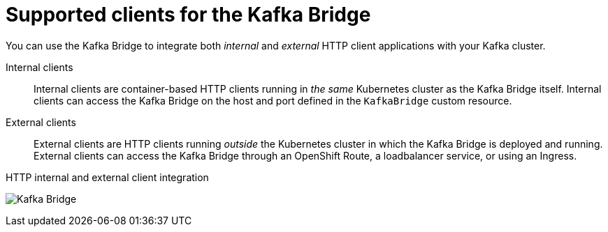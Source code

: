 // Module included in the following assemblies:
//
// overview/assembly-overview-components.adoc
// assembly-kafka-bridge-overview.adoc

[id='con-overview-components-kafka-bridge-clients_{context}']

= Supported clients for the Kafka Bridge

You can use the Kafka Bridge to integrate both _internal_ and _external_ HTTP client applications with your Kafka cluster.

Internal clients:: Internal clients are container-based HTTP clients running in _the same_ Kubernetes cluster as the Kafka Bridge itself.
Internal clients can access the Kafka Bridge on the host and port defined in the `KafkaBridge` custom resource.

External clients:: External clients are HTTP clients running _outside_ the Kubernetes cluster in which the Kafka Bridge is deployed and running.
External clients can access the Kafka Bridge through an OpenShift Route, a loadbalancer service, or using an Ingress.

.HTTP internal and external client integration

image:kafka-bridge.png[Kafka Bridge]
